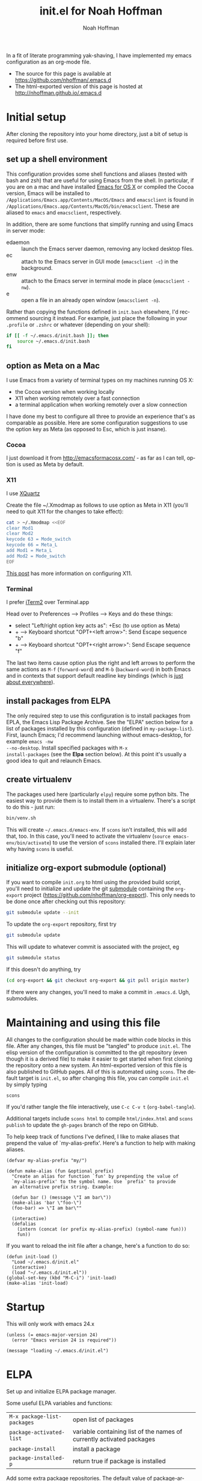 #+TITLE: init.el for Noah Hoffman
#+AUTHOR: Noah Hoffman

#+LANGUAGE:  en
#+OPTIONS:   H:3 num:t toc:nil \n:nil @:t ::t |:t ^:nil -:t f:t *:t <:t
#+STYLE: <link rel="stylesheet" type="text/css" href="./worg.css" />
#+BIND: org-export-html-postamble nil
#+PROPERTY: header-args:elisp :tangle init.el
#+PROPERTY: header-args:sh :eval no :exports code

In a fit of literate programming yak-shaving, I have implemented my
emacs configuration as an org-mode file.

- The source for this page is available at https://github.com/nhoffman/.emacs.d
- The html-exported version of this page is hosted at http://nhoffman.github.io/.emacs.d

#+TOC: headlines 1

* Initial setup

After cloning the repository into your home directory, just a bit of
setup is required before first use.

** set up a shell environment

This configuration provides some shell functions and aliases (tested
with bash and zsh) that are useful for using Emacs from the shell. In
particular, if you are on a mac and have installed [[http://emacsformacosx.com/][Emacs for OS X]] or
compiled the Cocoa version, Emacs will be installed to
=/Applications/Emacs.app/Contents/MacOS/Emacs= and =emacsclient= is
found in
=/Applications/Emacs.app/Contents/MacOS/bin/emacsclient=. These are
aliased to =emacs= and =emacsclient=, respectively.

In addition, there are some functions that simplify running and using
Emacs in server mode:

- edaemon :: launch the Emacs server daemon, removing any locked desktop files.
- ec :: attach to the Emacs server in GUI mode (=emacsclient -c=) in the background.
- enw :: attach to the Emacs server in terminal mode in place (=emacsclient -nw=).
- e :: open a file in an already open window (=emacsclient -n=).

Rather than copying the functions defined in =init.bash= elsewhere,
I'd recommend sourcing it instead. For example, just place the
following in your =.profile= or =.zshrc= or whatever (depending on
your shell):

#+BEGIN_SRC sh :eval no
if [[ -f ~/.emacs.d/init.bash ]]; then
    source ~/.emacs.d/init.bash
fi
#+END_SRC

** option as Meta on a Mac

I use Emacs from a variety of terminal types on my machines running OS
X:

- the Cocoa version when working locally
- X11 when working remotely over a fast connection
- a terminal application when working remotely over a slow connection

I have done my best to configure all three to provide an experience
that's as comparable as possible. Here are some configuration
suggestions to use the option key as Meta (as opposed to Esc, which is
just insane).

*** Cocoa

I just download it from http://emacsformacosx.com/ - as far as I can
tell, option is used as Meta by default.

*** X11

I use [[http://xquartz.macosforge.org/downloads/SL/XQuartz-2.7.7.dmg][XQuartz]]

Create the file ~/.Xmodmap as follows to use option as Meta in X11
(you'll need to quit X11 for the changes to take effect):

#+BEGIN_SRC sh
cat > ~/.Xmodmap <<EOF
clear Mod1
clear Mod2
keycode 63 = Mode_switch
keycode 66 = Meta_L
add Mod1 = Meta_L
add Mod2 = Mode_switch
EOF
#+END_SRC

[[http://tylerkieft.com/archives/2006/10/05/redefine-the-x11-meta-key-in-mac-os-x/][This post]] has more information on configuring X11.

*** Terminal

I prefer [[http://iterm2.com/][iTerm2]] over Terminal.app

Head over to Preferences --> Profiles --> Keys and do these things:

- select "Left/right option key acts as": +Esc (to use option as Meta)
- + --> Keyboard shortcut "OPT+<left arrow>": Send Escape sequence "b"
- + --> Keyboard shortcut "OPT+<right arrow>": Send Escape sequence "f"

The last two items cause option plus the right and left arrows to
perform the same actions as =M-f= (=forward-word=) and =M-b=
(=backward-word=) in both Emacs and in contexts that support default
readline key bindings (which is [[https://coderwall.com/p/usc8qg][just about everywhere]]).

** install packages from ELPA

The only required step to use this configuration is to install
packages from EPLA, the Emacs Lisp Package Archive. See the "ELPA"
section below for a list of packages installed by this configuration
(defined in =my-package-list=). First, launch Emacs; I'd recommend
launching without emacs-desktop, for example =emacs -nw
--no-desktop=. Install specified packages with =M-x
install-packages= (see the *Elpa* section below). At this point
it's usually a good idea to quit and relaunch Emacs.

** create virtualenv

The packages used here (particularly =elpy=) require some python
bits. The easiest way to provide them is to install them in a
virtualenv. There's a script to do this - just run:

#+BEGIN_SRC sh :eval no
bin/venv.sh
#+END_SRC

This will create =~/.emacs.d/emacs-env=. If =scons= isn't installed,
this will add that, too. In this case, you'll need to activate the
virtualenv (=source emacs-env/bin/activate=) to use the version of
=scons= installed there. I'll explain later why having =scons= is
useful.

** initialize org-export submodule (optional)

If you want to compile =init.org= to html using the provided build
script, you'll need to initialize and update the git [[http://git-scm.com/book/en/Git-Tools-Submodules][submodule]]
containing the =org-export= project
(https://github.com/nhoffman/org-export). This only needs to be done
once after checking out this repository:

#+BEGIN_SRC sh
git submodule update --init
#+END_SRC

To update the =org-export= repository, first try

#+BEGIN_SRC sh
git submodule update
#+END_SRC

This will update to whatever commit is associated with the project, eg

#+BEGIN_SRC sh :eval yes :results output :exports both
git submodule status
#+END_SRC

If this doesn't do anything, try

#+BEGIN_SRC sh
(cd org-export && git checkout org-export && git pull origin master)
#+END_SRC

If there were any changes, you'll need to make a commit in
=.emacs.d=. Ugh, submodules.

* Maintaining and using this file

All changes to the configuration should be made within code blocks in
this file. After any changes, this file must be "tangled" to produce
=init.el=. The elisp version of the configuration is committed to the
git repository (even though it is a derived file) to make it easier to
get started when first cloning the repository onto a new system. An
html-exported version of this file is also published to GitHub
pages. All of this is automated using =scons=. The default target is
=init.el=, so after changing this file, you can compile =init.el= by
simply typing

: scons

If you'd rather tangle the file interactively, use =C-c C-v t=
(=org-babel-tangle=).

Additional targets include =scons html= to compile =html/index.html=
and =scons publish= to update the =gh-pages= branch of the repo on
GitHub.

To help keep track of functions I've defined, I like to make aliases
that prepend the value of `my-alias-prefix'. Here's a function to help
with making aliases.

#+BEGIN_SRC elisp
(defvar my-alias-prefix "my/")

(defun make-alias (fun &optional prefix)
  "Create an alias for function `fun' by prepending the value of
  `my-alias-prefix' to the symbol name. Use `prefix' to provide
  an alternative prefix string. Example:

  (defun bar () (message \"I am bar\"))
  (make-alias 'bar \"foo-\")
  (foo-bar) => \"I am bar\""

  (interactive)
  (defalias
    (intern (concat (or prefix my-alias-prefix) (symbol-name fun)))
    fun))
#+END_SRC

If you want to reload the init file after a change, here's a function to do so:

#+BEGIN_SRC elisp
(defun init-load ()
  "Load ~/.emacs.d/init.el"
  (interactive)
  (load "~/.emacs.d/init.el"))
(global-set-key (kbd "M-C-i") 'init-load)
(make-alias 'init-load)
#+END_SRC

* Startup

This will only work with emacs 24.x

#+BEGIN_SRC elisp :tangle init.el
(unless (= emacs-major-version 24)
  (error "Emacs version 24 is required"))
#+END_SRC

#+BEGIN_SRC elisp
(message "loading ~/.emacs.d/init.el")
#+END_SRC

* ELPA

Set up and initialize ELPA package manager.

Some useful ELPA variables and functions:

| =M-x package-list-packages= | open list of packages                                                 |
| =package-activated-list=    | variable containing list of the names of currently activated packages |
| =package-install=           | install a package                                                     |
| =package-installed-p=       | return true if package is installed                                   |

Add some extra package repositories. The default value of package-archives is
=(("gnu" . "http://elpa.gnu.org/packages/"))=

#+BEGIN_SRC elisp
(when (>= emacs-major-version 24)
  (require 'package)
  (package-initialize)
  ;; Original Emacs Lisp Package Archive
  (add-to-list 'package-archives
       '("elpa" . "http://tromey.com/elpa/") t)
  ;; User-contributed repository
  ;; Marmalade is for packages that cannot be uploaded to the official ELPA repository.
  (add-to-list 'package-archives
       '("marmalade" . "http://marmalade-repo.org/packages/") t)
  (add-to-list 'package-archives
       '("melpa" . "http://melpa.milkbox.net/packages/") t)
  (add-to-list 'package-archives
       '("org" . "http://orgmode.org/elpa/") t)
  (add-to-list 'package-archives
       '("elpy" . "http://jorgenschaefer.github.io/packages/") t)
  )
#+END_SRC

I could not find an obvious way to define a list of packages to
automatically install, so here are some functions to do so. Execute
=M-x install-packages= to install any missing packages. Note that
when installing org-mode from elpa for the first time, you must be
sure that the builtin version of org-mode has not been loaded since
emacs was first started.

#+BEGIN_SRC elisp
(defun package-installed-not-builtin-p (package &optional min-version)
  "Return true if PACKAGE, of MIN-VERSION or newer, is installed,
  ignoring built in packages.  MIN-VERSION should be a version list."
  (let ((pkg-desc (assq package package-alist)))
    (if pkg-desc
        (version-list-<= min-version (package-desc-vers (cdr pkg-desc))))))

(defun package-install-list (pkg-list)
  ;; Install each package in pkg-list if necessary.
  (mapcar
   (lambda (pkg)
     (unless (package-installed-not-builtin-p pkg)
       (package-install pkg)))
   pkg-list)
  (message "done installing packages"))

(defvar my-package-list
  '(ace-jump-mode
    ace-jump-buffer
    auctex
    edit-server
    elpy
    ess
    ;; flymake-cursor
    ;; flycheck
    ;; flycheck-color-mode-line
    gist
    git-timemachine
    htmlize
    ;; jedi
    jinja2-mode
    magit
    markdown-mode
    moinmoin-mode
    org
    ;; python-pylint
    ;; projectile
    rainbow-delimiters
    smex
    yaml-mode
    yas-jit))

(defun install-packages ()
  ;; Install packages listed in global 'my-package-list'
  (interactive)
  (package-list-packages)
  (package-install-list my-package-list))
(make-alias 'install-packages)
#+END_SRC

* smex

See https://github.com/nonsequitur/smex - Ido extension for previously
used extended commands. Installed using elpa.

#+BEGIN_SRC elisp
(if (package-installed-p 'smex)
    (progn
      (global-set-key (kbd "M-x") 'smex)
      (global-set-key (kbd "C-c M-x") 'smex-major-mode-commands)
      ;; This is your old M-x.
      (global-set-key (kbd "C-x M-x") 'execute-extended-command)))
#+END_SRC

* Various aliases and key bindings

Function keys. It's kind of surprising that the function keys aren't
either defined or bound to more commonly used functions by
default. I've left the keys related to keyboard macros alone.

| key | default binding                      | also bound to | new binding          |
|-----+--------------------------------------+---------------+----------------------|
| f1  | view-order-manuals                   | C-h           |                      |
| f2  | 2C-command                           | C-x 6         | fix-frame            |
| f3  | kmacro-start-macro-or-insert-counter |               |                      |
| f4  | kmacro-end-or-call-macro             |               |                      |
| f5  | call-last-kbd-macro                  |               |                      |
| f6  |                                      |               | lineum-mode          |
| f7  |                                      |               | visual-line-mode     |
| f8  |                                      |               | ns-toggle-fullscreen |
| f9  |                                      |               |                      |
| f10 | menu-bar-open                        |               |                      |
| f11 | (OS X: Show Desktop)                 |               |                      |
| f12 | (OS X: Show Dashboard)               |               |                      |

#+BEGIN_SRC elisp
(global-set-key (kbd "<f6>") 'linum-mode)
(global-set-key (kbd "<f7>") 'visual-line-mode)
(global-set-key (kbd "<f8>") 'ns-toggle-fullscreen)
#+END_SRC

Various other custom key bindings.

#+BEGIN_SRC elisp
(global-set-key (kbd "C-c r") 'replace-string)
#+END_SRC

#+BEGIN_SRC elisp
(defalias 'dtw 'delete-trailing-whitespace)
#+END_SRC

* General appearance

Enable debugging

#+BEGIN_SRC elisp
;; (setq debug-on-error t)
;; (setq debug-on-signal t)

#+END_SRC

#+BEGIN_SRC elisp
(setq column-number-mode t)
(setq inhibit-splash-screen t)
(setq require-final-newline t)
(setq make-backup-files nil)
(setq initial-scratch-message nil)
(setq suggest-key-bindings 4)
(show-paren-mode 1)
#+END_SRC

Date and time in status bar. See http://efod.se/writings/linuxbook/html/date-and-time.html

#+BEGIN_SRC elisp
(setq display-time-day-and-date t
      display-time-24hr-format t)
(display-time)
#+END_SRC

File path in title bar. See http://stackoverflow.com/questions/3669511/the-function-to-show-current-files-full-path-in-mini-buffer

#+BEGIN_SRC elisp
(setq frame-title-format
      (list (format "%s %%S: %%j " (system-name))
            '(buffer-file-name "%f" (dired-directory dired-directory "%b"))))
#+END_SRC

automatically refresh buffers from disk (default is every 5 sec)
see http://www.cs.cmu.edu/cgi-bin/info2www?(emacs)Reverting

#+BEGIN_SRC elisp
(global-auto-revert-mode 1)
#+END_SRC

Add paths to 'exec-path' so that Emacs can find executables not
otherwise defined in PATH.

#+BEGIN_SRC elisp
(add-to-list 'exec-path "~/.emacs.d/bin")
#+END_SRC

Also update the =$PATH= environment variable inherited by shell
commands run from within Emacs.

#+BEGIN_SRC elisp
(defun prepend-path (path)
  "Add `path' to the beginning of $PATH unless already present."
  (interactive)
  (unless (string-match path (getenv "PATH"))
    (setenv "PATH" (concat path ":" (getenv "PATH")))))

(prepend-path "~/.emacs.d/bin")
#+END_SRC

* Environment
** update load path

#+BEGIN_SRC elisp
(add-to-list 'load-path "~/.emacs.d/")
#+END_SRC

** update SSH_AUTH_SOCK

If you 1) forward ssh authentication (ie, ssh -A), 2) have a
long-running emacs --daemon and 3) set an expiration on your ssh
authentication, then you will lose the ability to perform ssh public
key authentication once the authentication expires. So actions like
pushing/pulling using magit will fail. This can be addressed by
updating the value of the SSH_AUTH_SOCK environment variable. Here's a
function to fix this.

#+BEGIN_SRC elisp
(defun ssh-refresh ()
  "Reset the environment variable SSH_AUTH_SOCK"
  (interactive)
  (let (ssh-auth-sock-old (getenv "SSH_AUTH_SOCK"))
    (setenv "SSH_AUTH_SOCK"
            (car (split-string
                  (shell-command-to-string
                   (if (eq system-type 'darwin)
 "ls -t $(find /tmp/* -user $USER -name Listeners 2> /dev/null)"
 "ls -t $(find /tmp/ssh-* -user $USER -name 'agent.*' 2> /dev/null)"
 )))))
    (message
     (format "SSH_AUTH_SOCK %s --> %s"
             ssh-auth-sock-old (getenv "SSH_AUTH_SOCK")))))
(make-alias 'ssh-refresh)
#+END_SRC
** exec-path-from-shell

Initialize the PATH environment variable when starting up the Emacs
app from the finder. Found this tip here: https://plus.google.com/104330705025733851532/posts/K6YPSVEB9Nx

Commenting out for now, but seems promising....

#+BEGIN_SRC elisp
  ;; (when (memq window-system '(mac ns))
  ;;   (exec-path-from-shell-initialize))
#+END_SRC

* Exiting and saving

Require prompt before exit on C-x C-c
- http://www.dotemacs.de/dotfiles/KilianAFoth.emacs.html

#+BEGIN_SRC elisp
(global-set-key [(control x) (control c)]
		(function
		 (lambda () (interactive)
		   (cond ((y-or-n-p "Quit? (save-buffers-kill-terminal) ")
			  (save-buffers-kill-terminal))))))
#+END_SRC

Delete trailing whitespace before save.

#+BEGIN_SRC elisp
(setq delete-trailing-lines nil)
(add-hook 'before-save-hook 'delete-trailing-whitespace)
#+END_SRC

* Platform and display-specific settings

Detect platform and window system and set up fonts and other
system-specific settings accordingly. It may be necessary to run =M-x
fix-frame= after opening a new frame attached to a running emacs
server process.

#+BEGIN_SRC elisp
(defun set-default-font-verbosely (font-name)
  (interactive)
  (message (format "** setting default font to %s" font-name))
  (condition-case nil
      (set-default-font font-name)
    (error (message (format "** Error: could not set to font %s" font-name)))))

(defun fix-frame (&optional frame)
  "Apply platform-specific settings."
  (interactive)
  (menu-bar-mode -1)    ;; hide menu bar
  (tool-bar-mode -1)    ;; hide tool bar
  (scroll-bar-mode -1)  ;; hide scroll bar
  (cond ((string= "ns" window-system) ;; cocoa
         (progn
           (message (format "** running %s windowing system" window-system))
           ;; key bindings for mac - see
           ;; http://stuff-things.net/2009/01/06/emacs-on-the-mac/
           ;; http://osx.iusethis.com/app/carbonemacspackage
           (set-keyboard-coding-system 'mac-roman)
           (setq mac-option-modifier 'meta)
           (setq mac-command-key-is-meta nil)
           (set-default-font-verbosely "Bitstream Vera Sans Mono-14")))
        ((string= "x" window-system)
         (progn
           (message (format "** running %s windowing system" window-system))
           (set-default-font-verbosely "Liberation Mono-10")
           ;; M-w or C-w copies to system clipboard
           ;; see http://www.gnu.org/software/emacs/elisp/html_node/Window-System-Selections.html
           (setq x-select-enable-clipboard t)))
        (t
         (message "** running in terminal mode"))))
(global-set-key (kbd "<f2>") 'fix-frame)
(make-alias 'fix-frame)
(fix-frame)
#+END_SRC

* Scrolling

See http://www.emacswiki.org/emacs/SmoothScrolling

#+BEGIN_SRC elisp
(setq mouse-wheel-scroll-amount '(3 ((shift) . 3))) ;; number of lines at a time
(setq mouse-wheel-progressive-speed nil)            ;; don't accelerate scrolling
(setq mouse-wheel-follow-mosue 't)                  ;; scroll window under mouse
(setq scroll-step 1)                                ;; keyboard scroll one line at a time
(setq scroll-conservatively 1)                      ;; scroll by one line to follow cursor off screen
(setq scroll-margin 2)                              ;; Start scrolling when 2 lines from top/bottom
#+END_SRC

* Cursor movement and appearance.

** ace-jump-mode

A quick cursor location minor mode for emacs. I picked =M-'= as the
key combo for activation. Installed from ELPA.

#+BEGIN_SRC elisp
(define-key global-map (kbd "M-'") 'ace-jump-mode)
#+END_SRC

** Prettier cursor

#+BEGIN_SRC elisp
(set-cursor-color "red")
(blink-cursor-mode 1)
#+END_SRC

* Keyboard macros

See http://www.emacswiki.org/emacs/KeyboardMacros
note that default bindings for macros are:

| C-x ( | start defining a keyboard macro  |
| C-x ) | stop defining the keyboard macro |
| C-x e | execute the keyboard macro       |

Some additional keyboard macro bindings.

#+BEGIN_SRC elisp
(global-set-key (kbd "<f5>") 'call-last-kbd-macro)
#+END_SRC

* emacs desktop

References:
- http://www.gnu.org/software/emacs/manual/html_node/emacs/Saving-Emacs-Sessions.html
- http://www.emacswiki.org/emacs/DeskTop

Save desktop periodically instead of just on exit, but not if emacs is
started with =--no-desktop=. Note that "--no-desktop" is deleted from
`command-line-args' when desktop is activated, so we have to check
before that.

#+BEGIN_SRC elisp
(defun desktop-save-no-p ()
  "Save desktop without prompting (replaces `desktop-save-in-desktop-dir')"
  (interactive)
  ;; (message (format "Saving desktop in %s" desktop-dirname))
  (desktop-save desktop-dirname))

(if (member "--no-desktop" command-line-args)
    (message "** Desktop auto-save is disabled")
  (progn
    (require 'desktop)
    (desktop-save-mode 1)
    (message "** Desktop auto-save is enabled")
    (add-hook 'auto-save-hook 'desktop-save-no-p)))
#+END_SRC

* Move lines up and down with arrow keys

See http://stackoverflow.com/questions/2423834/move-line-region-up-and-down-in-emacs

Move line up

#+BEGIN_SRC elisp
(defun move-line-up ()
  (interactive)
  (transpose-lines 1)
  (previous-line 2))
(global-set-key (kbd "M-<up>") 'move-line-up)
#+END_SRC

Move line down.

#+BEGIN_SRC elisp
(defun move-line-down ()
  (interactive)
  (next-line 1)
  (transpose-lines 1)
  (previous-line 1))
(global-set-key (kbd "M-<down>") 'move-line-down)
#+END_SRC

* Buffers and windows
** Use =iswitchb=

#+BEGIN_SRC elisp
(iswitchb-mode 1)
#+END_SRC

** Use =electric-buffer-list=

Replace default =list-buffers= with =electric-buffer-list= for buffer
selection.

#+BEGIN_SRC elisp
(global-set-key (kbd "C-x C-b") 'electric-buffer-list)
#+END_SRC

** Switch windows with arrow keys

Note that other-window is bound by default to =C-x o=

#+BEGIN_SRC elisp
(defun back-window ()
  (interactive)
  (other-window -1))
(global-set-key (kbd "C-<right>") 'other-window)
(global-set-key (kbd "C-<left>") 'back-window)
#+END_SRC

** Transpose buffers

- see http://www.emacswiki.org/emacs/SwitchingBuffers
- note that original code used function 'plusp', which seems not to be defined in recent versions of emacs

#+BEGIN_SRC elisp
(defun transpose-buffers (arg)
  "Transpose the buffers shown in two windows."
  (interactive "p")
  (let ((selector (if (>= arg 0) 'next-window 'previous-window)))
    (while (/= arg 0)
      (let ((this-win (window-buffer))
            (next-win (window-buffer (funcall selector))))
        (set-window-buffer (selected-window) next-win)
        (set-window-buffer (funcall selector) this-win)
        (select-window (funcall selector)))
      ;; (setq arg (if (plusp arg) (1- arg) (1+ arg)))
      (setq arg (if (>= arg 0) (1- arg) (1+ arg)))
      )))
(global-set-key (kbd "C-x 4") 'transpose-buffers)
#+END_SRC

** Switch buffers between frames

Also from http://www.emacswiki.org/emacs/SwitchingBuffers

#+BEGIN_SRC elisp
(defun switch-buffers-between-frames ()
  "switch-buffers-between-frames switches the buffers between the two last frames"
  (interactive)
  (let ((this-frame-buffer nil)
	(other-frame-buffer nil))
    (setq this-frame-buffer (car (frame-parameter nil 'buffer-list)))
    (other-frame 1)
    (setq other-frame-buffer (car (frame-parameter nil 'buffer-list)))
    (switch-to-buffer this-frame-buffer)
    (other-frame 1)
    (switch-to-buffer other-frame-buffer)))
(global-set-key (kbd "C-x 5") 'switch-buffers-between-frames)
#+END_SRC

** Toggle frame split

Toggles between a horizontal and vertical split (two frames only).

Copied from http://www.emacswiki.org/emacs/ToggleWindowSplit (submitted by Wilfred).

#+BEGIN_SRC elisp
  (defun toggle-frame-split ()
    "If the frame is split vertically, split it horizontally or vice versa.
  Assumes that the frame is only split into two."
    (interactive)
    (unless (= (length (window-list)) 2) (error "Can only toggle a frame split in two"))
    (let ((split-vertically-p (window-combined-p)))
      (delete-window) ; closes current window
      (if split-vertically-p
          (split-window-horizontally)
        (split-window-vertically)) ; gives us a split with the other window twice
      (switch-to-buffer nil))) ; restore the original window in this part of the frame

  (global-set-key (kbd "C-x 6") 'toggle-frame-split)
#+END_SRC

** Force horizontal splits

#+BEGIN_SRC elisp
(setq split-height-threshold nil)
#+END_SRC

** ace-jump-buffer

Quickly jump to another buffer by selecting a letter from a pop-up
menu (bind to =M-"=).

#+BEGIN_SRC elisp
(define-key global-map (kbd "M-\"") 'ace-jump-buffer)
#+END_SRC

* spelling

Use aspell instead of ispell

#+BEGIN_SRC elisp
(setq-default ispell-program-name "aspell")
(setq ispell-dictionary "en")
#+END_SRC

Enable on-the-fly spell-check

#+BEGIN_SRC elisp
(autoload 'flyspell-mode "flyspell" "On-the-fly spelling checker." t)
(setq flyspell-issue-welcome-flag nil) ;; fix error message
#+END_SRC

* pine/alpine

http://snarfed.org/space/emacs%20font-lock%20faces%20for%20composing%20email

#+BEGIN_SRC elisp
  (add-hook 'find-file-hooks
            '(lambda ()
               (if (equal "pico." (substring (buffer-name (current-buffer)) 0 5))
                   ;; (message "** running hook for pine/alpine")
                   (mail-mode))))
#+END_SRC

* LaTeX

Install AuxTeX from elpa.

* ESS

Installed using elpa, but seems to need =require= to be called
explicitly.

#+BEGIN_SRC elisp
(condition-case nil
    (require 'ess-site)
  (error (message "** could not load ESS")))
#+END_SRC

Hooks

#+BEGIN_SRC elisp
(add-hook 'ess-mode-hook
	  '(lambda()
	     (message "Loading ess-mode hooks")
	     ;; leave my underscore key alone!
	     (setq ess-S-assign "_")
	     ;; (ess-toggle-underscore nil)
	     ;; set ESS indentation style
	     ;; choose from GNU, BSD, K&R, CLB, and C++
	     (ess-set-style 'GNU 'quiet)
	     (flyspell-mode)
	     )
	  )
#+END_SRC

* org-mode

org-mode hooks

#+BEGIN_SRC elisp
(add-hook 'org-mode-hook
          '(lambda ()
             (message "Loading org-mode hooks")
             ;; (font-lock-mode)
             (setq org-confirm-babel-evaluate nil)
             (setq org-src-fontify-natively t)
             (setq org-edit-src-content-indentation 0)
             (define-key org-mode-map (kbd "M-<right>") 'forward-word)
             (define-key org-mode-map (kbd "M-<left>") 'backward-word)
             ;; provides key mapping for the above; replaces default
             ;; key bindings for org-promote/demote-subtree
             (define-key org-mode-map (kbd "M-S-<right>") 'org-do-demote)
             (define-key org-mode-map (kbd "M-S-<left>") 'org-do-promote)
             (visual-line-mode)
             ;; org-babel
             (org-babel-do-load-languages
              'org-babel-load-languages
              '((R . t)
                (latex . t)
                (python . t)
                (sh . t)
                (sql . t)
                (sqlite . t)
                ))
             ;; (defun org-with-silent-modifications(&rest args)
             ;;   "Replaces function causing error on org-export"
             ;;   (message "Using fake 'org-with-silent-modifications'"))
             (defadvice org-todo-list (after org-todo-list-bottom ())
               "Move to bottom of page after entering org-todo-list"
               (progn (end-of-buffer) (recenter-top-bottom)))
             (ad-activate 'org-todo-list)
             ))

(setq org-agenda-files (list "~/Dropbox/notes/index.org"))
(push '("\\.org\\'" . org-mode) auto-mode-alist)
(push '("\\.org\\.txt\\'" . org-mode) auto-mode-alist)
#+END_SRC

Custom key bindings

#+BEGIN_SRC elisp
(global-set-key (kbd "C-c a") 'org-agenda)
#+END_SRC

** org-mode utilities

#+BEGIN_SRC elisp
(defun insert-date ()
  ;; Insert today's timestamp in format "<%Y-%m-%d %a>"
  (interactive)
  (insert (format-time-string "<%Y-%m-%d %a>")))
(global-set-key (kbd "C-c d") 'insert-date)
(make-alias 'insert-date)
#+END_SRC

#+BEGIN_SRC elisp
(defun org-add-entry (filename time-format)
  ;; Add an entry to an org-file with today's timestamp.
  (interactive "FFile: ")
  (find-file filename)
  (end-of-buffer)
  (delete-blank-lines)
  ;;(insert "\n* ")
  (insert (format-time-string time-format))
  (beginning-of-line)
  (forward-char 2))
#+END_SRC

Add a new entry to main notes file.

#+BEGIN_SRC elisp
(global-set-key
 (kbd "C-x C-n") (lambda () (interactive)
		   (org-add-entry "~/Dropbox/notes/index.org"
				  "\n* <%Y-%m-%d %a>")))
#+END_SRC

Add a new entry to my journal.

Add a new entry to main notes file.

#+BEGIN_SRC elisp
(global-set-key
 (kbd "C-x C-j") (lambda () (interactive)
                   (org-add-entry "~/Dropbox/journal/journal.org"
                                  "\n* %A, %B %d, %Y")))
#+END_SRC

* markdown-mode

Installed using elpa.

#+BEGIN_SRC elisp
(push '("\\.md" . markdown-mode) auto-mode-alist)
#+END_SRC

* chrome "edit with emacs"

'edit-server' is initialized by elpa, but we need to start the server.

#+BEGIN_SRC elisp
(condition-case nil
    (edit-server-start)
  (error (message "** could not start edit-server (chrome edit with emacs)")))
#+END_SRC

* Python

- http://jesselegg.com/archives/2010/02/25/emacs-python-programmers-part-1/

** hooks

#+BEGIN_SRC elisp
(add-hook 'python-mode-hook
          '(lambda ()
             (message "Loading python-mode hooks")
             (setq indent-tabs-mode nil)
             (setq tab-width 4)
             (setq py-indent-offset tab-width)
             (setq py-smart-indentation t)
             (define-key python-mode-map "\C-m" 'newline-and-indent)
             (setq python-check-command "~/.emacs.d/bin/pychecker")
             ))
#+END_SRC

File name mappings

#+BEGIN_SRC elisp
(push '("SConstruct" . python-mode) auto-mode-alist)
(push '("SConscript" . python-mode) auto-mode-alist)
(push '("*.cgi" . python-mode) auto-mode-alist)
#+END_SRC

Default 'untabify converts a tab to equivalent number of spaces before
deleting a single character.

#+BEGIN_SRC elisp
(setq backward-delete-char-untabify-method "all")
#+END_SRC

Make indentation more compliant with pep8 (see http://stackoverflow.com/revisions/5361478/2)

#+BEGIN_SRC elisp :tangle inactive.el
  (defadvice python-calculate-indentation (around outdent-closing-brackets)
    "Handle lines beginning with a closing bracket and indent them so that
    they line up with the line containing the corresponding opening bracket."
    (save-excursion
      (beginning-of-line)
      (let ((syntax (syntax-ppss)))
        (if (and (not (eq 'string (syntax-ppss-context syntax)))
                 (python-continuation-line-p)
                 (cadr syntax)
                 (skip-syntax-forward "-")
                 (looking-at "\\s)"))
            (progn
              (forward-char 1)
              (ignore-errors (backward-sexp))
              (setq ad-return-value (current-indentation)))
          ad-do-it))))

  (ad-activate 'python-calculate-indentation)
#+END_SRC

** python-pylint

Installed using ELPA.

Invoke with =M-x python-pylint RET=

** autopep8

Apply =autopep8= (https://github.com/hhatto/autopep8) to the current
buffer. Reference: *Mastering Emacs*:
http://www.masteringemacs.org/articles/2011/10/19/executing-shell-commands-emacs/

#+BEGIN_SRC elisp
  (defun p8 ()
    "Apply autopep8 to the current region or buffer"
    (interactive)
    (unless (region-active-p)
      (mark-whole-buffer))
    (shell-command-on-region
     (region-beginning) (region-end) ;; beginning and end of region or buffer
     "autopep8 -"                    ;; command and parameters
     (current-buffer)                ;; output buffer
     t                               ;; replace?
     "*autopep8 errors*"             ;; name of the error buffer
     t))                             ;; show error buffer?
#+END_SRC

Instead of simply replacing the current buffer, use ediff to compare
it to the output of autopep8.

#+BEGIN_SRC elisp
  (defun p8-and-ediff ()
    "Compare the current buffer to the output of autopep8 using ediff"
    (interactive)
    (let ((p8-output
           (get-buffer-create (format "* %s autopep8 *" (buffer-name)))))
      (shell-command-on-region
       (point-min) (point-max)    ;; beginning and end of buffer
       "autopep8 -"               ;; command and parameters
       p8-output                  ;; output buffer
       nil                        ;; replace?
       "*autopep8 errors*"        ;; name of the error buffer
       t)                         ;; show error buffer?
      (ediff-buffers (current-buffer) p8-output)
      ))
#+END_SRC

** flycheck

An alternative to =flymake=. Install =flycheck= via elpa. For python,
requires flask8 or pyflakes; flake8 is used preferentially if
installed.

See https://github.com/arcthur/.emacs.d/blob/master/extensions/init-flycheck.el

#+BEGIN_SRC elisp :tangle inactive.el
(add-hook 'flycheck-mode-hook
          '(lambda ()
             (setq flycheck-highlighting-mode 'lines)
             (flycheck-color-mode-line-mode)
             )
          )
#+END_SRC

** flymake: check code dynamically

Flymake can be used to check python code dynamically, for example
using pyflakes and pep8. I found (and slightly modified) instructions
here:
https://astropy.readthedocs.org/en/v0.1/development/codeguide_emacs.html

Requirements:
- pep8 (via pip)
- pyflakes (via pip)
- flymake-cursor (via elpa)
- "~/.emacs.d/bin/pychecker", a script that will execute pyflakes and
  pep8 (note that "~/.emacs.d/bin" has been added to "exec-path"
  above):

#+BEGIN_SRC sh :exports both :results output
cat ~/.emacs.d/bin/pychecker
#+END_SRC

Error codes are listed here: http://pep8.readthedocs.org/en/latest/intro.html#error-codes

And some configuration:
#+BEGIN_SRC elisp :tangle inactive.el
(require 'flymake)

;; TODO - first check if flymake-cursor is installed
(condition-case nil
    (load-library "flymake-cursor") ;; install from elpa
      (error (message "** flymake-cursor not installed")))

;; 'pychecker' script above installed in ~/.emacs.d/bin
(setq pycodechecker "pychecker")

(when (load "flymake" t)
  (defun flymake-pycodecheck-init ()
    (let* ((temp-file (flymake-init-create-temp-buffer-copy
                       'flymake-create-temp-inplace))
           (local-file (file-relative-name
                        temp-file
                        (file-name-directory buffer-file-name))))
      (list pycodechecker (list local-file))))
  (add-to-list 'flymake-allowed-file-name-masks
               '("\\.py\\'" flymake-pycodecheck-init))
  (add-to-list 'flymake-allowed-file-name-masks
               '("SCons" flymake-pycodecheck-init)))
;; (add-hook 'python-mode-hook 'flymake-mode)
#+END_SRC

** elpy

- Installation :: https://github.com/jorgenschaefer/elpy/wiki/Installation
- note that =python-check-command= (set in python hooks above) defines the program used by =elpy-check=

#+BEGIN_SRC elisp
(condition-case nil
    (elpy-enable) ;; install from elpa
  (error (message "** could not enable elpy")))
#+END_SRC

As of version 1.5.0, the elpy python package is distributed with the
elpa elisp package, but other dependencies (such as jedi) still need
to be available. Assuming elpy dependencies are installed in
~/.emacs.d/emacs-env

#+BEGIN_SRC elisp
(defvar venv-default "~/.emacs.d/emacs-env")
(defun activate-venv-default ()
  (interactive)
  (pyvenv-activate venv-default)
  (elpy-rpc-restart))
(make-alias 'activate-venv-default)
#+END_SRC

Also add executables in the default virtualenv to =$PATH=

#+BEGIN_SRC elisp
(prepend-path "~/.emacs.d/emacs-env/bin")
#+END_SRC

Here's a function that tries to activate a virtualenv in the current
project.

#+BEGIN_SRC elisp
(defun activate-venv ()
  "Activate a virtualenv if one can be found in the current
project; otherwise activate the virtualenv defined in
`venv-default'. Also restarts the elpy rpc process."
  (interactive)
  (let ((venv nil)
        (find-pattern "find %s -path '*bin/activate' -maxdepth 4")
        (msg ""))

    (if (elpy-project-root)
        (setq venv
              (replace-regexp-in-string
               "/bin/activate[ \t\n]*" ""
               (shell-command-to-string
                (format find-pattern (elpy-project-root))))))

    (if (< (length venv) 1)
        (progn
          (setq venv venv-default)
          (setq msg "(cound not find a virtualenv here) ")))

    (if (y-or-n-p (format "%sActivate %s?" msg venv))
        (progn
          (pyvenv-activate venv)
          (elpy-rpc-restart)
          (message "Using %s" pyvenv-virtual-env)))))
(make-alias 'activate-venv)
#+END_SRC

This function installs python dependencies to the current virtualenv
from within Emacs.

#+BEGIN_SRC elisp
(defun elpy-install-requirements ()
  "Install `elpy' and `jedi' to the current virtualenv. The
version of the `elpy' python package is forced to match the
version of the elisp package, upgrading or downgrading as
necessary."
  (interactive)
  (unless pyvenv-virtual-env
    (error "Error: no virtualenv is active"))
  (let ((dest "*elpy-install-requirements-output*")
        (install-cmd (format "%s/bin/pip install --force '%%s'" pyvenv-virtual-env))
        ;; (deps `(,(format "elpy==%s" elpy-version) "jedi")))
        (deps '("jedi" "pyflakes" "pep8")))
    (generate-new-buffer dest)
    (mapcar
     #'(lambda (pkg)
         (message (format install-cmd pkg))
         (call-process-shell-command (format install-cmd pkg) nil dest)) deps)
    (call-process-shell-command
     (format "%s/bin/pip freeze" pyvenv-virtual-env) nil dest)
    (switch-to-buffer dest)
    ))
(make-alias 'elpy-install-requirements)
#+END_SRC

I use =C= + arrows to move between windows, and =M= + arrows to move
by word. These are in muscle memory at this point, and elpy can't have
them.

#+BEGIN_SRC elisp
(add-hook 'elpy-mode-hook
'(lambda ()
   (define-key elpy-mode-map (kbd "C-<right>") nil)
   (define-key elpy-mode-map (kbd "C-<left>") nil)
   (define-key elpy-mode-map (kbd "M-<right>") nil)
   (define-key elpy-mode-map (kbd "M-<left>") nil)
   (define-key elpy-mode-map (kbd "M-<right>") nil)
   (define-key elpy-mode-map (kbd "M-C-]") 'elpy-nav-move-iblock-right)
   (define-key elpy-mode-map (kbd "M-C-[") 'elpy-nav-move-iblock-left)
   (setq elpy-rpc-backend "jedi")
   (add-to-list 'elpy-project-ignored-directories "src")
   (add-to-list 'elpy-project-ignored-directories "*-env")
))
#+END_SRC

** jedi

Python auto-completion with Jedi (http://tkf.github.io/emacs-jedi/)

Install =jedi.el= via elpa.

Install python requirements:

: pip install -r $(ls .emacs.d/elpa/jedi-*/requirements.txt)

#+BEGIN_SRC elisp :tangle inactive.el
(add-hook 'python-mode-hook 'jedi:setup)
(setq jedi:setup-keys t)
(setq jedi:complete-on-dot t)
#+END_SRC

* scons

I should really start using a snippet package, but for now:

#+BEGIN_SRC elisp
(defun scons-insert-command ()
  (interactive)
  (insert "output, = env.Command(
    target=,
    source=,
    action=('')
)"))
(make-alias 'scons-insert-command)
#+END_SRC

* text-mode

#+BEGIN_SRC elisp
(add-hook 'text-mode-hook
	  '(lambda ()
	     ;; (longlines-mode)
	     (flyspell-mode)
	     )
	  )
#+END_SRC

* rst-mode

#+BEGIN_SRC elisp
(add-hook 'rst-mode-hook
	  '(lambda ()
	     (message "Loading rst-mode hooks")
	     (flyspell-mode)
	     (define-key rst-mode-map (kbd "C-c C-a") 'rst-adjust)
	     )
	  )
#+END_SRC

* tramp

- http://www.gnu.org/software/tramp/

#+BEGIN_SRC elisp
(condition-case nil
    (require 'tramp)
  (setq tramp-default-method "scp")
  (error (message "** could not load tramp")))
#+END_SRC

* ibuffer

- http://emacs-fu.blogspot.com/2010/02/dealing-with-many-buffers-ibuffer.html

#+BEGIN_SRC elisp
(require 'ibuffer)
(global-set-key (kbd "C-x C-g") 'ibuffer)
(global-set-key (kbd "C-x M-g") 'ibuffer-switch-to-saved-filter-groups)
(setq ibuffer-show-empty-filter-groups nil)
#+END_SRC

Function to load config file. Load on starup.

#+BEGIN_SRC elisp
(defvar my-ibuffer-config-file "~/.emacs.d/ibuffer-config.el")

(defun ibuffer-load-config ()
  ;; load the ibuffer config file
  (interactive)
  (condition-case nil
      (progn
	(message (format "** loading ibuffer config in %s" my-ibuffer-config-file))
	(load my-ibuffer-config-file)
	)
    (error (message (format "** could not load %s" my-ibuffer-config-file))))
  )

(ibuffer-load-config)
#+END_SRC

Show/hide all filter groups

#+BEGIN_SRC elisp
(defun ibuffer-show-all-filter-groups ()
  "Show all filter groups"
  (interactive)
  (setq ibuffer-hidden-filter-groups nil)
  (ibuffer-update nil t))

(defun ibuffer-hide-all-filter-groups ()
  "Hide all filter groups"
  (interactive)
  (setq ibuffer-hidden-filter-groups
	(delete-dups
	 (append ibuffer-hidden-filter-groups
		 (mapcar 'car (ibuffer-generate-filter-groups
			       (ibuffer-current-state-list)
			       (not ibuffer-show-empty-filter-groups)
			       t)))))
  (ibuffer-update nil t))
#+END_SRC

#+BEGIN_SRC elisp
(defun ibuffer-reload ()
  ;; kill ibuffer, reload the config file, and return to ibuffer
  (interactive)
  (ibuffer)
  (kill-buffer)
  (ibuffer-load-config)
  (ibuffer)
  )
#+END_SRC

From http://www.emacswiki.org/emacs/IbufferMode

#+BEGIN_SRC elisp
(defun my-ibuffer-sort-hook ()
  ;; add another sorting method for ibuffer (allow the grouping of
  ;; filenames and dired buffers
  (define-ibuffer-sorter filename-or-dired
    "Sort the buffers by their pathname."
    (:description "filenames plus dired")
    (string-lessp
     (with-current-buffer (car a)
       (or buffer-file-name
	   (if (eq major-mode 'dired-mode)
	       (expand-file-name dired-directory))
	   ;; so that all non pathnames are at the end
	   "~"))
     (with-current-buffer (car b)
       (or buffer-file-name
	   (if (eq major-mode 'dired-mode)
	       (expand-file-name dired-directory))
	   ;; so that all non pathnames are at the end
	   "~"))))
  (define-key ibuffer-mode-map (kbd "s p")     'ibuffer-do-sort-by-filename-or-dired)
  )
#+END_SRC

From http://curiousprogrammer.wordpress.com/2009/04/02/ibuffer/

#+BEGIN_SRC elisp
(defun ibuffer-ediff-marked-buffers ()
  "Compare two marked buffers using ediff"
  (interactive)
  (let* ((marked-buffers (ibuffer-get-marked-buffers))
         (len (length marked-buffers)))
    (unless (= 2 len)
      (error (format "%s buffer%s been marked (needs to be 2)"
                     len (if (= len 1) " has" "s have"))))
    (ediff-buffers (car marked-buffers) (cadr marked-buffers))))
#+END_SRC

Hooks

#+BEGIN_SRC elisp
(add-hook 'ibuffer-mode-hook
          '(lambda ()
             (ibuffer-auto-mode 1) ;; minor mode that keeps the buffer list up to date
             (ibuffer-switch-to-saved-filter-groups "default")
             (define-key ibuffer-mode-map (kbd "a") 'ibuffer-show-all-filter-groups)
             (define-key ibuffer-mode-map (kbd "z") 'ibuffer-hide-all-filter-groups)
             (define-key ibuffer-mode-map (kbd "e") 'ibuffer-ediff-marked-buffers)
             (my-ibuffer-sort-hook)
             ;; don't accidentally print; see http://irreal.org/blog/?p=2013
             (defadvice ibuffer-do-print (before print-buffer-query activate)
               (unless (y-or-n-p "Print buffer? ")
                 (error "Cancelled")))
             )
          )
#+END_SRC

* uniquify

- http://www.emacswiki.org/emacs/uniquify

#+BEGIN_SRC elisp
(require 'uniquify)
(setq uniquify-buffer-name-style 'post-forward)
#+END_SRC

* projectile

Project-centric file and directory navigation - see
https://github.com/bbatsov/projectile

Installed using ELPA.

Basic key bindings (see the url above for a complete list).

| keybinding | description                                       |
| C-c p C-h  | Help with projectile key bindings                 |
| C-c p f    | Display a list of all files in the project.       |
| C-c p d    | Display a list of all directories in the project. |

#+BEGIN_SRC elisp :tangle inactive.el
(if (package-installed-p 'projectile)
    (projectile-global-mode))
#+END_SRC

* ido-mode

- http://www.masteringemacs.org/articles/2010/10/10/introduction-to-ido-mode/

#+BEGIN_SRC elisp
(setq ido-enable-flex-matching t)
(setq ido-everywhere t)
(setq ido-use-virtual-buffers t)
(ido-mode 1)
#+END_SRC

use recentf with ido - see http://wikemacs.org/wiki/Recentf

#+BEGIN_SRC elisp
(recentf-mode 1)
(defun ido-choose-from-recentf ()
  "Use ido to select a recently visited file from the `recentf-list'"
  (interactive)
  (find-file (ido-completing-read "Open file: " recentf-list nil t)))
(global-set-key (kbd "C-c f") 'ido-choose-from-recentf)
#+END_SRC

* git/magit

#+BEGIN_SRC elisp
(require 'vc-git)
#+END_SRC

Magit is installed via ELPA.

#+BEGIN_SRC elisp
(global-set-key (kbd "C-c m") 'magit-status)
#+END_SRC

* sql support

- see http://atomized.org/2008/10/enhancing-emacs%E2%80%99-sql-mode/

Use sqlite3

#+BEGIN_SRC elisp
(setq sql-sqlite-program "sqlite3")
#+END_SRC

Preset connections

#+BEGIN_SRC elisp
(setq sql-connection-alist
      '((some-server
         (sql-product 'mysql)
         (sql-server "1.2.3.4")
         (sql-user "me")
         (sql-password "mypassword")
         (sql-database "thedb")
         (sql-port 3307))))

(defun sql-connect-preset (name)
  "Connect to a predefined SQL connection listed in `sql-connection-alist'"
  (eval `(let ,(cdr (assoc name sql-connection-alist))
    (flet ((sql-get-login (&rest what)))
      (sql-product-interactive sql-product)))))

(defun sql-mastermu ()
  (interactive)
  (sql-connect-preset 'mastermu))

;; buffer naming
(defun sql-make-smart-buffer-name ()
  "Return a string that can be used to rename a SQLi buffer.
This is used to set `sql-alternate-buffer-name' within
`sql-interactive-mode'."
  (or (and (boundp 'sql-name) sql-name)
      (concat (if (not(string= "" sql-server))
                  (concat
                   (or (and (string-match "[0-9.]+" sql-server) sql-server)
                       (car (split-string sql-server "\\.")))
                   "/"))
              sql-database)))

(add-hook 'sql-interactive-mode-hook
          (lambda ()
            (setq sql-alternate-buffer-name (sql-make-smart-buffer-name))
            (sql-rename-buffer)))
#+END_SRC

* gpg

- http://www.emacswiki.org/emacs/EasyPG

#+BEGIN_SRC elisp
(require 'epa-file)
(setenv "GPG_AGENT_INFO" nil) ;; suppress graphical passphrase prompt
#+END_SRC
* Outline minor mode

The default key bindings for outline-minor-mode start with 'C-c @ C-',
which is... awkward. Use alternative bindings courtesy of Sue D. Nymme
via emacswiki (http://emacswiki.org/emacs/OutlineMinorMode).

#+BEGIN_SRC elisp
  ;; Outline-minor-mode key map
  (define-prefix-command 'cm-map nil "Outline-")
  ;; HIDE
  (define-key cm-map "q" 'hide-sublevels)    ; Hide everything but the top-level headings
  (define-key cm-map "t" 'hide-body)         ; Hide everything but headings (all body lines)
  (define-key cm-map "o" 'hide-other)        ; Hide other branches
  (define-key cm-map "c" 'hide-entry)        ; Hide this entry's body
  (define-key cm-map "l" 'hide-leaves)       ; Hide body lines in this entry and sub-entries
  (define-key cm-map "d" 'hide-subtree)      ; Hide everything in this entry and sub-entries
  ;; SHOW
  (define-key cm-map "a" 'show-all)          ; Show (expand) everything
  (define-key cm-map "e" 'show-entry)        ; Show this heading's body
  (define-key cm-map "i" 'show-children)     ; Show this heading's immediate child sub-headings
  (define-key cm-map "k" 'show-branches)     ; Show all sub-headings under this heading
  (define-key cm-map "s" 'show-subtree)      ; Show (expand) everything in this heading & below
  ;; MOVE
  (define-key cm-map "u" 'outline-up-heading)                ; Up
  (define-key cm-map "n" 'outline-next-visible-heading)      ; Next
  (define-key cm-map "p" 'outline-previous-visible-heading)  ; Previous
  (define-key cm-map "f" 'outline-forward-same-level)        ; Forward - same level
  (define-key cm-map "b" 'outline-backward-same-level)       ; Backward - same level
  ;; commands are prefixed with C-c o
  (global-set-key (kbd "C-c o") cm-map)

#+END_SRC

* Misc utilities
** copy-buffer-file-name

#+BEGIN_SRC elisp
(defun copy-buffer-file-name ()
  "Add `buffer-file-name' to `kill-ring'"
  (interactive)
  (kill-new buffer-file-name t))
(make-alias 'copy-buffer-file-name)
#+END_SRC

** copy-and-comment

#+BEGIN_SRC elisp
(defun copy-and-comment ()
  "Comment active region and paste uncommented text on the
following line."
  (interactive)
  (kill-new
   (buffer-substring
    (region-beginning)
    (region-end)))
  (comment-region (region-beginning)
                  (region-end))
  (goto-char (region-end))
  (delete-blank-lines)
  (newline 2)
  (yank))

(global-set-key (kbd "M-C-;") 'copy-and-comment)
#+END_SRC

** unfill-paragraph

from http://defindit.com/readme_files/emacs_hints_tricks.html

#+BEGIN_SRC elisp
(defun unfill-paragraph ()
  (interactive)
  (let ((fill-column (point-max)))
  (fill-paragraph nil)))
(global-set-key (kbd "M-C-q") 'unfill-paragraph)
(make-alias 'unfill-paragraph)
#+END_SRC

** occur-region-or-word-at-point

A convenient way to search the current buffer with =occur=.

Note that =occur= can be executed using "M-s o"

#+BEGIN_SRC elisp
(defun occur-region-or-word-at-point ()
  "Run `occur' using the active region or word at point"
  (interactive)
  (let ((occur-string (if (region-active-p)
                          (buffer-substring (region-beginning) (region-end))
                        (thing-at-point 'word))))
    (unless occur-string
      (error "No active region or word at point"))
    (occur occur-string)
    ))
(global-set-key (kbd "M-s r") 'occur-region-or-word-at-point)
#+END_SRC

* elisp-format

Written by Andy Stewart and available on emacswiki: http://www.emacswiki.org/emacs/elisp-format.el

#+BEGIN_SRC elisp
(condition-case nil
    (require 'elisp-format)
  (error (message "** could not load elisp-format")))
#+END_SRC

* emacsclient

Buffers opened from command line don't create new frame

#+BEGIN_SRC elisp
(setq ns-pop-up-frames nil)
#+END_SRC

* lockstep

Lockstep is a package for pair programming in Emacs. See https://github.com/tjim/lockstep

Installation:

#+BEGIN_SRC sh :eval no
wget -N https://github.com/tjim/lockstep/archive/master.zip
unzip master.zip lockstep-master/lockstep.el
mv lockstep-master/lockstep.el .
rm -r lockstep-master master.zip
#+END_SRC

#+BEGIN_SRC elisp
(require 'lockstep)
#+END_SRC

To use, attach emacsclient to a running emacs server and evaluate =M-x lockstep=.
After this, a second user can do the same.

* enable commands

#+BEGIN_SRC elisp
(put 'downcase-region 'disabled nil)
(put 'upcase-region 'disabled nil)
(put 'narrow-to-region 'disabled nil)
#+END_SRC
* custom-set-variables

Emacs modifies this statement if you use the interactive "customize"
function, so don't do that.

#+BEGIN_SRC elisp
(custom-set-variables
  '(safe-local-variable-values (quote ((toggle-read-only . t)))))
#+END_SRC

* License
#+BEGIN_SRC elisp
;; This program is free software: you can redistribute it and/or modify
;; it under the terms of the GNU General Public License as published by
;; the Free Software Foundation, either version 3 of the License, or
;; (at your option) any later version.

;; This program is distributed in the hope that it will be useful,
;; but WITHOUT ANY WARRANTY; without even the implied warranty of
;; MERCHANTABILITY or FITNESS FOR A PARTICULAR PURPOSE.  See the
;; GNU General Public License for more details.

;; You should have received a copy of the GNU General Public License
;; along with this program.  If not, see <http://www.gnu.org/licenses/>.
#+END_SRC





